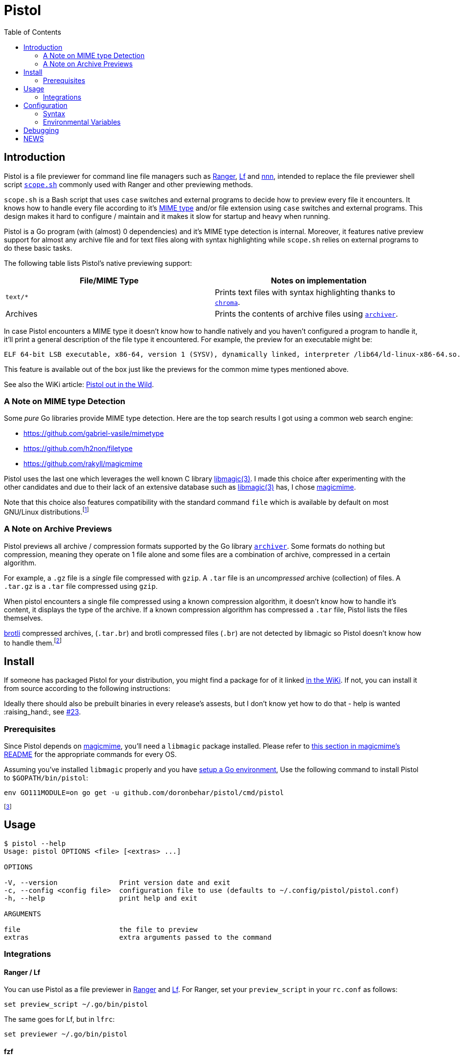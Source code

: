 = Pistol
:toc:

== Introduction

Pistol is a file previewer for command line file managers such as
https://ranger.github.io/[Ranger], https://github.com/gokcehan/lf[Lf] and
https://github.com/jarun/nnn[nnn], intended to replace the file previewer shell
script
https://github.com/ranger/ranger/blob/v1.9.2/ranger/data/scope.sh[`scope.sh`]
commonly used with Ranger and other previewing methods.

`scope.sh` is a Bash script that uses `case` switches and external
programs to decide how to preview every file it encounters. It knows how
to handle every file according to it’s
https://en.wikipedia.org/wiki/Media_type[MIME type] and/or file
extension using `case` switches and external programs. This design makes
it hard to configure / maintain and it makes it slow for startup and
heavy when running.

Pistol is a Go program (with (almost) 0 dependencies) and it’s MIME type
detection is internal. Moreover, it features native preview support for
almost any archive file and for text files along with syntax
highlighting while `scope.sh` relies on external programs to do these
basic tasks.

The following table lists Pistol’s native previewing support:

[cols=",",options="header",]
|===
|File/MIME Type |Notes on implementation
|`text/*` |Prints text files with syntax highlighting thanks to
https://github.com/alecthomas/chroma[`chroma`].

|Archives |Prints the contents of archive files using
https://github.com/mholt/archiver[`archiver`].
|===

In case Pistol encounters a MIME type it doesn’t know how to handle
natively and you haven’t configured a program to handle it, it’ll print
a general description of the file type it encountered. For example, the
preview for an executable might be:

....
ELF 64-bit LSB executable, x86-64, version 1 (SYSV), dynamically linked, interpreter /lib64/ld-linux-x86-64.so.2, BuildID[sha1]=a34861a1ae5358dc1079bc239df9dfe4830a8403, for GNU/Linux 3.2.0, not stripped
....

This feature is available out of the box just like the previews for the
common mime types mentioned above.

See also the WiKi article:
https://github.com/doronbehar/pistol/wiki/Pistol-out-in-the-wild[Pistol out in
the Wild].

=== A Note on MIME type Detection

Some _pure_ Go libraries provide MIME type detection. Here are the top
search results I got using a common web search engine:

* https://github.com/gabriel-vasile/mimetype
* https://github.com/h2non/filetype
* https://github.com/rakyll/magicmime

Pistol uses the last one which leverages the well known C library
http://linux.die.net/man/3/libmagic[libmagic(3)]. I made this choice
after experimenting with the other candidates and due to their lack of
an extensive database such as
http://linux.die.net/man/3/libmagic[libmagic(3)] has, I chose
https://github.com/rakyll/magicmime[magicmime].

Note that this choice also features compatibility with the standard
command `file` which is available by default on most GNU/Linux
distributions.footnote:[Considering Pistol’s indirect dependence on
http://linux.die.net/man/3/libmagic[libmagic(3)], I will never take the
trouble to personally try and make it work on Windows natively. If
you’ll succeed in the heroic task of compiling libmagic for Windows and
teach https://github.com/rakyll/magicmime[magicmime] to use it, please
let me know.]

=== A Note on Archive Previews

Pistol previews all archive / compression formats supported by the Go
library https://github.com/mholt/archiver[`archiver`]. Some formats do
nothing but compression, meaning they operate on 1 file alone and some
files are a combination of archive, compressed in a certain algorithm.

For example, a `.gz` file is a _single_ file compressed with `gzip`. A
`.tar` file is an _uncompressed_ archive (collection) of files. A
`.tar.gz` is a `.tar` file compressed using `gzip`.

When pistol encounters a single file compressed using a known
compression algorithm, it doesn’t know how to handle it’s content, it
displays the type of the archive. If a known compression algorithm has
compressed a `.tar` file, Pistol lists the files themselves.

https://en.wikipedia.org/wiki/Brotli[brotli] compressed archives,
(`.tar.br`) and brotli compressed files (`.br`) are not detected by
libmagic so Pistol doesn’t know how to handle them.footnote:[https://bugs.astron.com/view.php?id=111[`file` bug report];
https://github.com/google/brotli/issues/727[`brotli` bug report].]

== Install

If someone has packaged Pistol for your distribution, you might find a
package for of it linked
https://github.com/doronbehar/pistol/wiki/Distributions'-Packages[in
the WiKi]. If not, you can install it from source according to the
following instructions:

Ideally there should also be prebuilt binaries in every release's assests, but
I don't know yet how to do that - help is wanted :raising_hand:, see
https://github.com/doronbehar/pistol/issues/23[#23].

=== Prerequisites

Since Pistol depends on https://github.com/rakyll/magicmime[magicmime],
you’ll need a `libmagic` package installed. Please refer to
https://github.com/rakyll/magicmime/tree/v0.1.0#prerequisites[this
section in magicmime’s README] for the appropriate commands for every
OS.

Assuming you’ve installed `libmagic` properly and you have
https://golang.org/doc/install[setup a Go environment], Use the
following command to install Pistol to `$GOPATH/bin/pistol`:

[source,sh]
----
env GO111MODULE=on go get -u github.com/doronbehar/pistol/cmd/pistol
----

footnote:[`env GO111MODULE=on` is needed due to a recent bug / issue
https://github.com/golang/go/issues/31529[with Go], see
https://github.com/doronbehar/pistol/issues/6[#6] for more details.]

== Usage

....
$ pistol --help
Usage: pistol OPTIONS <file> [<extras> ...]

OPTIONS

-V, --version               Print version date and exit
-c, --config <config file>  configuration file to use (defaults to ~/.config/pistol/pistol.conf)
-h, --help                  print help and exit

ARGUMENTS

file                        the file to preview
extras                      extra arguments passed to the command
....

=== Integrations

==== Ranger / Lf

You can use Pistol as a file previewer in
https://ranger.github.io/[Ranger] and
https://github.com/gokcehan/lf[Lf]. For Ranger, set your
`preview_script` in your `rc.conf` as follows:

....
set preview_script ~/.go/bin/pistol
....

The same goes for Lf, but in `lfrc`:

....
set previewer ~/.go/bin/pistol
....

==== fzf

If you use https://github.com/junegunn/fzf[fzf] to search for files, you
can tell it to use `pistol` as the previewer. For example, the following
command edits with your `$EDITOR` selected python file(s) using `pistol`
as a previewer:

[source,sh]
----
$EDITOR "$(find -name '*.py' | fzf --preview='pistol {}')"
----

== Configuration

Although Pistol previews files of certain MIME types by default, it
doesn’t force you to use these internal previewers for these MIME types.
You can change this behaviour by writing a configuration file in
`$XDG_CONFIG_HOME/pistol/pistol.conf` (or
`~/.config/pistol/pistol.conf`) with the syntax as explained below.

=== Syntax

You can configure preview commands according to file path or mime type
regex. The 1st word may is always interpreted first as a mime type regex
such as: `text/*`.

If a line is not matched but the 1st word is exactly `fpath`, then the
2nd argument is interpreted as a file path regex, such as:
`/var/src/.*/README.md`.

On every line, whether you used `fpath` or not, the next arguments are
the command’s arguments, where `%pistol-filename%` is substituted by
`pistol` to the file at question. You’ll see more examples in the
following sections.

Both regular expressions (for file paths and for mime types) are
interpreted by the https://golang.org/pkg/regexp/#Match[built-in
library’s `regexp.match`]. Please refer to
https://golang.org/pkg/regexp/syntax[this link] for the full reference
regarding syntax.

==== Matching Mime Types

You can inspect the MIME type of any file on a GNU/Linux OS and on Mac
OS with the command `file --mime-type <file>`.

For example, say you wish to replace Pistol’s internal text previewer
with that of https://github.com/sharkdp/bat[bat]’s, you’d put the
following in your `pistol.conf`:

....
text/* bat --paging=never --color=always %pistol-filename%
....

Naturally, your configuration file overrides the internal previewers.

Here’s another example which features http://w3m.sourceforge.net/[w3m]
as an HTML previewer:

....
text/html w3m -T text/html -dump %pistol-filename%
....

And here’s an example that leverages `ls` for printing directories’
contents:

....
inode/directory ls -l --color %pistol-filename%
....

==== Matching File Path

For example, say you wish to preview all files that reside in a certain
`./bin` directory with https://github.com/sharkdp/bat[bat]’s syntax
highlighting for bash. You could use:

....
fpath /var/src/my-bash-project/bin/[^/]+$ bat --map-syntax :bash --paging=never --color=always %pistol-filename%
....

==== A Note on RegEx matching

When Pistol parses your configuration file, as soon as it finds a match
be it a file path match or a mime type match, it stops parsing it and it
invokes the command written on the rest of the line. Therefor, if you
wish to use the examples from above which use `w3m` and `bat`, you’ll
need to put `w3m`’s line *before* `bat`’s line. Since otherwise,
`text/*` will be matched first and `text/html` won’t be checked at all.

Similarly, you’d probably want to put `fpath` lines at the top.

Of course that this is a mere example, the same may apply to any regular
expressions you’d choose to match against.

For a list of the internal regular expressions tested against when
Pistol reverts to it’s native previewers, read the file
https://github.com/doronbehar/pistol/blob/master/internal_writers/map.go#L8-L12[`internal_writers/map.go`].

More examples can be found in
https://github.com/doronbehar/pistol/wiki/Config-examples[this WiKi
page].

==== Quoting and Shell Piping

Pistol is pretty dumb when it parses your config, it splits all line by
spaces, meaning that e.g:

[source,config]
----
application/json jq '.' %pistol-filename%
----

This will result in an error by https://github.com/stedolan/jq[`jq`]:

....
jq: error: syntax error, unexpected INVALID_CHARACTER, expecting $end (Unix shell quoting issues?) at <top-level>, line 1:
'.'
jq: 1 compile error
....

Indicating that `jq` got a literal `'.'`. When you run in your shell
`jq '.' file.json` you don’t get an error because your shell is
stripping the quotes around `.`. However, Pistol is not smarter then
your shell because if you’d try for example:

[source,config]
----
application/json jq '.[] | .' %pistol-filename%
----

That would be equivalent to running in the typical shell:

[source,sh]
----
jq "\'.[]" "|" ".'" file.json
----

That’s because Pistol doesn’t consider your quotes as interesting
instructions, it just splits words by spaces. Hence, to overcome this
disability, you can use:

[source,config]
----
application/json sh: jq '.' %pistol-filename%
----

Thanks to the `sh:` keyword at the beginning of the command’s
definition, the rest of the line goes straight as a single argument to
`sh -c`.

You can worry not about quoting / escaping the rest of the line - it’s
not like when you run e.g `sh -c 'command'` in your shell where you need
to make sure single quotes are escaped or not used at all inside
`command`.

More over, with `sh:` you can use shell pipes:

[source,config]
----
fpath .*.md$ sh: bat --paging=never --color=always %pistol-filename% | head -8
----

==== Passing arbitrary extra arguments to commands

Pistol is capable of passing extra arguments to commands if the config says so.
The arguments `%pistol-extra0%`, `%pistol-extra1%` and so on, are substituted
by the extra arguments given to `pistol`, if these present in invokation and if
they are present in the config. Example usage:

With this config:

....
fpath /problematic-bz2/.*.bz2 bzip2 %pistol-filename% %pistol-extra0%
fpath /working-bz2/.*.bz2     bzip2 %pistol-filename%
....

Running:

....
pistol /problematic-bz2/example.bz2 --test
....

Will run bzip2 while testing the integrity of the compressed file. However,
running: 

....
pistol /working-bz2/example.bz2 --test
....

Will not pass the `--test` argument to bzip, due to `%pistol-extra0` not
present in the config for the files at `/working-bz2`. This feature is mainly
present for usage with https://github.com/gokcehan/lf[Lf] and
https://ranger.github.io/[Ranger] which can pass width height and x, y
coordinates for image previews.

Here's an example usage for image previews that works with Lf:
footnote:[`pv` script refers to https://github.com/neeshy/lfimg/blob/e9154721514a1384a89f2713092c15dc77992f37/pv[this script].]

....
image/.* pv %pistol-filename% %pistol-extra0% %pistol-extra1% %pistol-extra2% %pistol-extra3%
....

=== Environmental Variables

Pistol’s internal previewer for text files includes syntax highlighting
thanks to the Go library https://github.com/alecthomas/chroma[chroma].
You can customize Pistol’s syntax highlighting formatting and style
through environmental variables.

==== Chroma Formatters

The term _formatter_ refers to the way the given file is presented in
the terminal. These include:

* `terminal`: The default formatter that uses terminal control codes to
change colors between every key word. This formatter has 8 colors and
it’s the default.
* `terminal256`: Same as `terminal` but with 256 colors available.
* `terminal16m`: Same as `terminal` but with 24 Bits colors i.e
True-Color.

Other formatters include `json`, and `html` but I’d be surprised if
you’ll find them useful for Pistol’s purpose.

To tell Pistol to use a specific formatter, set
`PISTOL_CHROMA_FORMATTER` in your environment, e.g:

[source,sh]
----
export PISTOL_CHROMA_FORMATTER=terminal16m
----

Recent versions of https://github.com/gokcehan/lf[Lf] support
https://github.com/gokcehan/lf/pull/93[256 colors] in it’s preview
window. AFAIKfootnote:[I don’t use Ranger anymore, ever since I moved to Lf. If you have
evidence it does support 256 colors, let me know and I’ll change the
default.], https://ranger.github.io/[Ranger] supports 8
colors and Lf’s `color256` isn’t enabled by default.

Therefor, I decided that it’ll be best to keep this variable unset in
your general environment. If you do set `color256` in your `lfrc`, you
may feel free to set `PISTOL_CHROMA_FORMATTER` in your environment.

==== Chroma Styles

The term _style_ refers to the set of colors used to print a given file.
the chroma project documents all styles
https://xyproto.github.io/splash/docs/all.html[here] and
https://xyproto.github.io/splash/docs/longer/all.html[here].

The default style used by Pistol is `pygments`. To tell Pistol to use a
specific style set `PISTOL_CHROMA_STYLE` in your environment, e.g:

[source,sh]
----
export PISTOL_CHROMA_STYLE=monokai
----

== Debugging

Can’t figure out way does Pistol acts the way he does? You can run
pistol with:

[source,sh]
----
env PISTOL_DEBUG=1 pistol test-file
----

And you should be able to see messages that may give you a clue.

== NEWS

See xref:./NEWS.adoc[NEWS].
